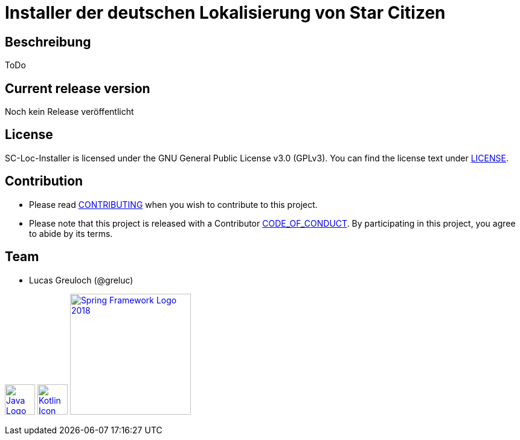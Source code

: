= Installer der deutschen Lokalisierung von Star Citizen

== Beschreibung

ToDo

== Current release version

Noch kein Release veröffentlicht

== License

SC-Loc-Installer is licensed under the GNU General Public License v3.0 (GPLv3).
You can find the license text under link:LICENSE.adoc[LICENSE].

== Contribution

* Please read link:CONTRIBUTING.adoc[CONTRIBUTING] when you wish to contribute to this project.
* Please note that this project is released with a Contributor link:CODE_OF_CONDUCT.adoc[CODE_OF_CONDUCT].
By participating in this project, you agree to abide by its terms.

== Team

* Lucas Greuloch (@greluc)

image:https://upload.wikimedia.org/wikipedia/de/e/e1/Java-Logo.svg[link="https://en.wikipedia.org/wiki/Java_(programming_language)",50]
image:https://upload.wikimedia.org/wikipedia/commons/0/06/Kotlin_Icon.svg[link="https://kotlinlang.org/",50]
image:https://upload.wikimedia.org/wikipedia/commons/4/44/Spring_Framework_Logo_2018.svg[link="https://spring.io/",200]